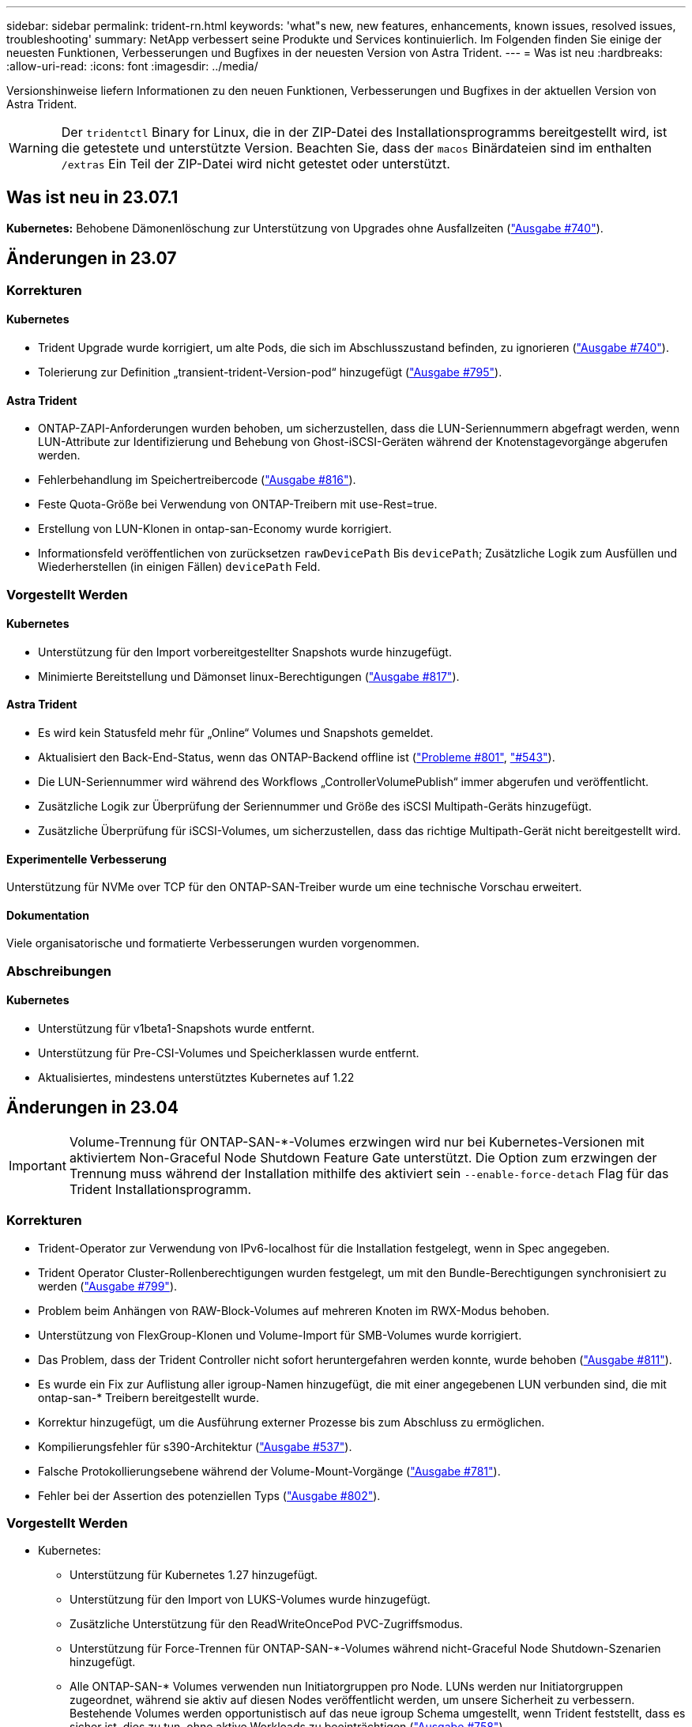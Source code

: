 ---
sidebar: sidebar 
permalink: trident-rn.html 
keywords: 'what"s new, new features, enhancements, known issues, resolved issues, troubleshooting' 
summary: NetApp verbessert seine Produkte und Services kontinuierlich. Im Folgenden finden Sie einige der neuesten Funktionen, Verbesserungen und Bugfixes in der neuesten Version von Astra Trident. 
---
= Was ist neu
:hardbreaks:
:allow-uri-read: 
:icons: font
:imagesdir: ../media/


[role="lead"]
Versionshinweise liefern Informationen zu den neuen Funktionen, Verbesserungen und Bugfixes in der aktuellen Version von Astra Trident.


WARNING: Der `tridentctl` Binary for Linux, die in der ZIP-Datei des Installationsprogramms bereitgestellt wird, ist die getestete und unterstützte Version. Beachten Sie, dass der `macos` Binärdateien sind im enthalten `/extras` Ein Teil der ZIP-Datei wird nicht getestet oder unterstützt.



== Was ist neu in 23.07.1

*Kubernetes:* Behobene Dämonenlöschung zur Unterstützung von Upgrades ohne Ausfallzeiten (link:https://github.com/NetApp/trident/issues/740["Ausgabe #740"^]).



== Änderungen in 23.07



=== Korrekturen



==== Kubernetes

* Trident Upgrade wurde korrigiert, um alte Pods, die sich im Abschlusszustand befinden, zu ignorieren (link:https://github.com/NetApp/trident/issues/740["Ausgabe #740"^]).
* Tolerierung zur Definition „transient-trident-Version-pod“ hinzugefügt (link:https://github.com/NetApp/trident/issues/795["Ausgabe #795"^]).




==== Astra Trident

* ONTAP-ZAPI-Anforderungen wurden behoben, um sicherzustellen, dass die LUN-Seriennummern abgefragt werden, wenn LUN-Attribute zur Identifizierung und Behebung von Ghost-iSCSI-Geräten während der Knotenstagevorgänge abgerufen werden.
* Fehlerbehandlung im Speichertreibercode (link:https://github.com/NetApp/trident/issues/816["Ausgabe #816"^]).
* Feste Quota-Größe bei Verwendung von ONTAP-Treibern mit use-Rest=true.
* Erstellung von LUN-Klonen in ontap-san-Economy wurde korrigiert.
* Informationsfeld veröffentlichen von zurücksetzen `rawDevicePath` Bis `devicePath`; Zusätzliche Logik zum Ausfüllen und Wiederherstellen (in einigen Fällen) `devicePath` Feld.




=== Vorgestellt Werden



==== Kubernetes

* Unterstützung für den Import vorbereitgestellter Snapshots wurde hinzugefügt.
* Minimierte Bereitstellung und Dämonset linux-Berechtigungen (link:https://github.com/NetApp/trident/issues/817["Ausgabe #817"^]).




==== Astra Trident

* Es wird kein Statusfeld mehr für „Online“ Volumes und Snapshots gemeldet.
* Aktualisiert den Back-End-Status, wenn das ONTAP-Backend offline ist (link:https://github.com/NetApp/trident/issues/801["Probleme #801"^], link:https://github.com/NetApp/trident/issues/543["#543"^]).
* Die LUN-Seriennummer wird während des Workflows „ControllerVolumePublish“ immer abgerufen und veröffentlicht.
* Zusätzliche Logik zur Überprüfung der Seriennummer und Größe des iSCSI Multipath-Geräts hinzugefügt.
* Zusätzliche Überprüfung für iSCSI-Volumes, um sicherzustellen, dass das richtige Multipath-Gerät nicht bereitgestellt wird.




==== Experimentelle Verbesserung

Unterstützung für NVMe over TCP für den ONTAP-SAN-Treiber wurde um eine technische Vorschau erweitert.



==== Dokumentation

Viele organisatorische und formatierte Verbesserungen wurden vorgenommen.



=== Abschreibungen



==== Kubernetes

* Unterstützung für v1beta1-Snapshots wurde entfernt.
* Unterstützung für Pre-CSI-Volumes und Speicherklassen wurde entfernt.
* Aktualisiertes, mindestens unterstütztes Kubernetes auf 1.22




== Änderungen in 23.04


IMPORTANT: Volume-Trennung für ONTAP-SAN-*-Volumes erzwingen wird nur bei Kubernetes-Versionen mit aktiviertem Non-Graceful Node Shutdown Feature Gate unterstützt. Die Option zum erzwingen der Trennung muss während der Installation mithilfe des aktiviert sein `--enable-force-detach` Flag für das Trident Installationsprogramm.



=== Korrekturen

* Trident-Operator zur Verwendung von IPv6-localhost für die Installation festgelegt, wenn in Spec angegeben.
* Trident Operator Cluster-Rollenberechtigungen wurden festgelegt, um mit den Bundle-Berechtigungen synchronisiert zu werden (link:https://github.com/NetApp/trident/issues/799["Ausgabe #799"^]).
* Problem beim Anhängen von RAW-Block-Volumes auf mehreren Knoten im RWX-Modus behoben.
* Unterstützung von FlexGroup-Klonen und Volume-Import für SMB-Volumes wurde korrigiert.
* Das Problem, dass der Trident Controller nicht sofort heruntergefahren werden konnte, wurde behoben (link:https://github.com/NetApp/trident/issues/811["Ausgabe #811"]).
* Es wurde ein Fix zur Auflistung aller igroup-Namen hinzugefügt, die mit einer angegebenen LUN verbunden sind, die mit ontap-san-* Treibern bereitgestellt wurde.
* Korrektur hinzugefügt, um die Ausführung externer Prozesse bis zum Abschluss zu ermöglichen.
* Kompilierungsfehler für s390-Architektur (link:https://github.com/NetApp/trident/issues/537["Ausgabe #537"]).
* Falsche Protokollierungsebene während der Volume-Mount-Vorgänge (link:https://github.com/NetApp/trident/issues/781["Ausgabe #781"]).
* Fehler bei der Assertion des potenziellen Typs (link:https://github.com/NetApp/trident/issues/802["Ausgabe #802"]).




=== Vorgestellt Werden

* Kubernetes:
+
** Unterstützung für Kubernetes 1.27 hinzugefügt.
** Unterstützung für den Import von LUKS-Volumes wurde hinzugefügt.
** Zusätzliche Unterstützung für den ReadWriteOncePod PVC-Zugriffsmodus.
** Unterstützung für Force-Trennen für ONTAP-SAN-*-Volumes während nicht-Graceful Node Shutdown-Szenarien hinzugefügt.
** Alle ONTAP-SAN-* Volumes verwenden nun Initiatorgruppen pro Node. LUNs werden nur Initiatorgruppen zugeordnet, während sie aktiv auf diesen Nodes veröffentlicht werden, um unsere Sicherheit zu verbessern. Bestehende Volumes werden opportunistisch auf das neue igroup Schema umgestellt, wenn Trident feststellt, dass es sicher ist, dies zu tun, ohne aktive Workloads zu beeinträchtigen (link:https://github.com/NetApp/trident/issues/758["Ausgabe #758"]).
** Verbesserte die Trident-Sicherheit durch Bereinigung nicht genutzter Trident-gemanagter Initiatorgruppen aus ONTAP-SAN-* Back-Ends.


* Zusätzliche Unterstützung für SMB Volumes mit Amazon FSX für die ontap-nas-Wirtschaft und ontap-nas-flexgroup-Storage-Treiber.
* Unterstützung von SMB-Freigaben mit ontap-nas, ontap-nas-Economy und ontap-nas-Flexgroup-Storage-Treibern hinzugefügt.
* Unterstützung für arm64 Knoten (link:https://github.com/NetApp/trident/issues/732["Ausgabe #732"]).
* Verbessertes Trident Shutdown-Verfahren durch Deaktivieren von API-Servern zuerst (link:https://github.com/NetApp/trident/issues/811["Ausgabe #811"]).
* Cross-Plattform-Build-Unterstützung für Windows- und arm64-Hosts zu Makefile hinzugefügt; siehe BUILD.md.




=== Abschreibungen

**Kubernetes:** bei der Konfiguration von ONTAP-san- und ontap-san-Economy-Treibern werden nicht mehr über Back-End-Scoped-Initiatorgruppen erstellt (link:https://github.com/NetApp/trident/issues/758["Ausgabe #758"]).



== Änderungen in 23.01.1



=== Korrekturen

* Trident-Operator zur Verwendung von IPv6-localhost für die Installation festgelegt, wenn in Spec angegeben.
* Die Berechtigungen für die Trident Operator Cluster-Rolle wurden festgelegt, um mit den Bundle-Berechtigungen synchronisiert zu werden link:https://github.com/NetApp/trident/issues/799["Ausgabe #799"^].
* Korrektur hinzugefügt, um die Ausführung externer Prozesse bis zum Abschluss zu ermöglichen.
* Problem beim Anhängen von RAW-Block-Volumes auf mehreren Knoten im RWX-Modus behoben.
* Unterstützung von FlexGroup-Klonen und Volume-Import für SMB-Volumes wurde korrigiert.




== Änderungen in 23.01


IMPORTANT: Kubernetes 1.27 wird jetzt in Trident unterstützt. Aktualisieren Sie Astra Trident vor dem Upgrade von Kubernetes.



=== Korrekturen

* Kubernetes: Zusätzliche Optionen zum Ausschließen der Pod-Erstellung von Sicherheitsrichtlinien, um Trident-Installationen über Helm ( zu behebenlink:https://github.com/NetApp/trident/issues/794["Ausgaben #783, #794"^]).




=== Vorgestellt Werden

.Kubernetes
* Zusätzliche Unterstützung für Kubernetes 1.26
* Verbesserung der allgemeinen Trident RBAC-Ressourcenauslastung (link:https://github.com/NetApp/trident/issues/757["Ausgabe #757"^]).
* Verbesserte Automatisierung zum Erkennen und Beheben defekter oder veralteter iSCSI Sitzungen auf Host Nodes
* Unterstützung für Erweiterung der LUKS-verschlüsselten Volumes hinzugefügt.
* Kubernetes: Unterstützung für die Rotation von Anmeldeinformationen für LUKS-verschlüsselte Volumes hinzugefügt.


.Astra Trident
* Zusätzlicher Support für SMB Volumes mit Amazon FSX für ONTAP für den ontap-nas-Storage-Treiber
* Unterstützung für NTFS-Berechtigungen bei der Verwendung von SMB-Volumes hinzugefügt.
* Zusätzlicher Support für Storage Pools für GCP Volumes mit CVS Service Level.
* Unterstützung für optionale Verwendung von flexgroupAggregateList bei der Erstellung von FlexGroups mit dem ontap-nas-flexgroup Storage-Treiber hinzugefügt.
* Verbesserte Performance für den ontap-nas-Economy-Storage-Treiber beim Management mehrerer FlexVols.
* Aktivierte Daten-LIF-Updates für alle ONTAP-NAS-Speichertreiber.
* Aktualisierte die Namenskonvention für Trident Deployment und DemonSet zur Berücksichtigung des Host-Node-Betriebssystems.




=== Abschreibungen

* Kubernetes: Aktualisierte die minimal unterstützte Version von Kubernetes auf 1.21.
* Daten-LIFs sollten bei der Konfiguration nicht mehr angegeben werden `ontap-san` Oder `ontap-san-economy` Treiber.




== Änderungen in 22.10

*Vor dem Upgrade auf Astra Trident 22.10 müssen Sie die folgenden wichtigen Informationen lesen.*

[WARNING]
.<starke>kritische Informationen über Astra Trident 22.10</strong>
====
* Kubernetes 1.25 wird jetzt in Trident unterstützt. Vor dem Upgrade auf Kubernetes 1.25 müssen Sie den Astra Trident auf 22.10 aktualisieren.
* Astra Trident setzt die Verwendung von Multipathing-Konfiguration in SAN-Umgebungen jetzt strikt um – mit dem empfohlenen Mehrwert von `find_multipaths: no` In Multipath.conf Datei.
+
Verwendung einer Konfiguration ohne Multipathing oder Verwendung von `find_multipaths: yes` Oder `find_multipaths: smart` Der Wert in der Multipath.conf-Datei führt zu Mount-Fehlern. Trident empfiehlt die Verwendung von `find_multipaths: no` Seit der Version 21.07.



====


=== Korrekturen

* Problem wurde speziell mit dem ONTAP Back-End behoben, das mit erstellt wurde `credentials` Feld nicht online während 22.07.0 Upgrade (link:https://github.com/NetApp/trident/issues/759["Ausgabe #759"^]).
* **Docker:** hat ein Problem behoben, das dazu führt, dass das Docker Volume Plugin in einigen Umgebungen nicht startet (link:https://github.com/NetApp/trident/issues/548["Ausgabe #548"^] Und link:https://github.com/NetApp/trident/issues/760["Ausgabe #760"^]).
* Festes SLM-Problem speziell für ONTAP-SAN-Back-Ends, das sicherstellt, dass nur eine Teilmenge von Daten-LIFs, die zu den Berichterstellungs-Nodes gehören, veröffentlicht wird.
* Es wurde ein Performance-Problem behoben, bei dem unnötige Scans für iSCSI-LUNs beim Anschließen eines Volumes aufgetreten sind.
* Granulare Wiederholungen innerhalb des Astra Trident iSCSI-Workflows entfernt, um schnell zu scheitern und externe Wiederholungsintervalle zu reduzieren.
* Das Problem wurde behoben, bei dem beim Spülen eines iSCSI-Geräts ein Fehler zurückgegeben wurde, als das entsprechende Multipath-Gerät bereits gespült wurde.




=== Vorgestellt Werden

* Kubernetes:
+
** Zusätzliche Unterstützung für Kubernetes 1.25 Vor dem Upgrade auf Kubernetes 1.25 müssen Sie den Astra Trident auf 22.10 aktualisieren.
** Hinzufügung eines separaten ServiceAccount, ClusterRole und ClusterBinding für die Trident Deployment und DemonSet, um zukünftige Berechtigungsverbesserungen zu ermöglichen.
** Zusätzlicher Support für link:https://docs.netapp.com/us-en/trident/trident-use/volume-share.html["Namespace-übergreifende Volume-Freigabe"].


* Trident Ist Alles `ontap-*` Storage-Treiber arbeiten jetzt mit der ONTAP REST API.
* Neuer Operator yaml hinzugefügt (`bundle_post_1_25.yaml`) Ohne A `PodSecurityPolicy` Die Kubernetes 1.25 unterstützen.
* Hinzugefügt link:https://docs.netapp.com/us-en/trident/trident-reco/security-luks.html["Unterstützung für LUKS-verschlüsselte Volumes"] Für `ontap-san` Und `ontap-san-economy` Storage-Treiber:
* Unterstützung für Windows Server 2019-Knoten hinzugefügt.
* Hinzugefügt link:https://docs.netapp.com/us-en/trident/trident-use/anf.html["Unterstützung für SMB Volumes auf Windows Nodes"] Durch die `azure-netapp-files` Storage-Treiber:
* Die automatische MetroCluster-Umschalterkennung für ONTAP-Treiber ist jetzt allgemein verfügbar.




=== Abschreibungen

* **Kubernetes:** Aktualisiert unterstützt mindestens Kubernetes auf 1.20.
* Astra Data Store (ADS)-Treiber entfernt.
* Unterstützung für wurde entfernt `yes` Und `smart` Optionen für `find_multipaths` Wenn Sie Multipathing für Worker-Node für iSCSI konfigurieren.




== Änderungen in 22.07



=== Korrekturen

**Kubernetes**

* Problem wurde behoben, um boolesche Werte und Zahlenwerte für die Node-Auswahl bei der Konfiguration von Trident mit Helm oder dem Trident Operator zu behandeln. (link:https://github.com/NetApp/trident/issues/700["GitHub Ausgabe #700"^])
* Problem beim Umgang mit Fehlern aus dem nicht-CHAP-Pfad behoben, sodass kubelet erneut versuchen wird, wenn er fehlschlägt. link:https://github.com/NetApp/trident/issues/736["GitHub Ausgabe #736"^])




=== Vorgestellt Werden

* Übergang von k8s.gcr.io zu Registry.k8s.io als Standard-Registry für CSI-Bilder
* ONTAP-SAN Volumes werden jetzt Initiatorgruppen pro Node verwenden und LUNs nur Initiatorgruppen zuordnen, während diese Nodes aktiv veröffentlicht werden, um unsere Sicherheit zu verbessern. Vorhandene Volumes werden opportunistisch auf das neue igroup-Schema umgestellt, wenn Astra Trident feststellt, dass es sicher ist, dies ohne aktive Workloads zu beeinträchtigen.
* Enthält eine ResourceQuota mit Trident-Installationen, um sicherzustellen, dass Trident DemonSet geplant ist, wenn die PriorityClass-Nutzung standardmäßig beschränkt ist.
* Unterstützung für Netzwerkfunktionen für den Azure NetApp Files-Treiber hinzugefügt. (link:https://github.com/NetApp/trident/issues/717["GitHub Ausgabe #717"^])
* Technische Vorschau Automatische MetroCluster-Umschalterkennung zu ONTAP-Treibern hinzugefügt. (link:https://github.com/NetApp/trident/issues/228["GitHub Ausgabe #228"^])




=== Abschreibungen

* **Kubernetes:** Aktualisiert unterstützt mindestens Kubernetes auf 1.19.
* Back-End-Konfiguration ermöglicht nicht mehr mehrere Authentifizierungstypen in einer einzigen Konfiguration.




=== Umzüge

* Der AWS CVS-Treiber (veraltet seit 22.04) wurde entfernt.
* Kubernetes
+
** Keine unnötige SYS_ADMIN-Funktion von Node-Pods entfernt.
** Verringert die Nodevorbereitung auf einfache Host-Info und aktive Serviceerkennung, um eine Bestätigung für den bestmöglichen Aufwand zu machen, dass NFS/iSCSI-Dienste auf Worker-Knoten verfügbar sind.






=== Dokumentation

Eine neue link:https://docs.netapp.com/us-en/trident/trident-reference/pod-security.html["Pod-Sicherheitsstandards"] (PSS) der Abschnitt enthält Details über Berechtigungen, die von Astra Trident bei der Installation aktiviert wurden.



== Änderungen in 22.04

NetApp verbessert seine Produkte und Services kontinuierlich. Im Folgenden finden Sie einige der neuesten Funktionen von Astra Trident: Frühere Versionen finden Sie unter https://docs.netapp.com/us-en/trident/earlier-versions.html["Frühere Versionen der Dokumentation"].


IMPORTANT: Wenn Sie ein Upgrade von früheren Trident Versionen durchführen und Azure NetApp Files verwenden, finden Sie das ``location`` Der Parameter config ist jetzt ein Pflichtfeld, singleton.



=== Korrekturen

* Verbessertes Analysieren von iSCSI-Initiatornamen. (link:https://github.com/NetApp/trident/issues/681["GitHub Ausgabe #681"^])
* Das Problem wurde behoben, bei dem CSI-Speicherklassenparameter nicht zulässig waren. (link:https://github.com/NetApp/trident/issues/598["GitHub Ausgabe #598"^])
* Doppelte Schlüsseldeklaration im Trident CRD behoben. (link:https://github.com/NetApp/trident/issues/671["GitHub Ausgabe #671"^])
* Fehlerhafte CSI-Snapshot-Protokolle wurden korrigiert. (link:https://github.com/NetApp/trident/issues/629["GitHub Ausgabe #629"^]))
* Problem beim Aufheben der Veröffentlichung von Volumes auf gelöschten Nodes behoben. (link:https://github.com/NetApp/trident/issues/691["GitHub Ausgabe #691"^])
* Zusätzliche Bearbeitung von Inkonsistenzen im Dateisystem auf Blockgeräten. (link:https://github.com/NetApp/trident/issues/656["GitHub Ausgabe #656"^])
* Problem beim Ziehen von Bildern mit automatischer Unterstützung beim Einstellen des behoben `imageRegistry` Markierung während der Installation. (link:https://github.com/NetApp/trident/issues/715["GitHub Ausgabe #715"^])
* Es wurde ein Problem behoben, bei dem der Azure NetApp Files-Treiber ein Volume mit mehreren Exportregeln nicht klonen konnte.




=== Vorgestellt Werden

* Eingehende Verbindungen zu den sicheren Endpunkten von Trident erfordern jetzt mindestens TLS 1.3. (link:https://github.com/NetApp/trident/issues/698["GitHub Ausgabe #698"^])
* Trident fügt jetzt HSTS-Header zu den Antworten von seinen sicheren Endpunkten hinzu.
* Trident versucht nun, die Azure NetApp Files unix Berechtigungsfunktion automatisch zu aktivieren.
* *Kubernetes*: Trident Demonset wird jetzt in der Klasse mit System-Node-kritischer Priorität ausgeführt. (link:https://github.com/NetApp/trident/issues/694["GitHub Ausgabe #694"^])




=== Umzüge

E-Series-Treiber (deaktiviert seit 20.07) wurde entfernt.



== Änderungen in 22.01.1



=== Korrekturen

* Problem beim Aufheben der Veröffentlichung von Volumes auf gelöschten Nodes behoben. (link:https://github.com/NetApp/trident/issues/691["GitHub Ausgabe #691"])
* Fester Panik beim Zugriff auf Nil-Felder für den aggregierten Speicherplatz in den ONTAP API Antworten.




== Änderungen in 22.01.0



=== Korrekturen

* *Kubernetes:* Erhöhung der Neuzulassung der Knotenregistrierung für große Cluster.
* Das Problem wurde behoben, bei dem der Azure-netapp-Files Treiber von mehreren Ressourcen mit demselben Namen verwirrt werden konnte.
* ONTAP SAN IPv6 Daten-LIFs funktionieren jetzt, wenn sie mit Klammern angegeben sind.
* Das Problem wurde behoben, bei dem der Import eines bereits importierten Volumes das EOF zurückgibt, sodass PVC in den ausstehenden Zustand zurückbleibt. (link:https://github.com/NetApp/trident/issues/489["GitHub Ausgabe #489"])
* Problem behoben, wenn Astra Trident die Performance verlangsamt, wenn > 32 Snapshots auf einem SolidFire Volume erstellt werden.
* SHA-1 wurde durch SHA-256 bei der Erstellung eines SSL-Zertifikats ersetzt.
* Azure NetApp Files-Treiber wurde behoben, um doppelte Ressourcennamen zu erlauben und Vorgänge auf einen einzelnen Speicherort zu beschränken.
* Azure NetApp Files-Treiber wurde behoben, um doppelte Ressourcennamen zu erlauben und Vorgänge auf einen einzelnen Speicherort zu beschränken.




=== Vorgestellt Werden

* Verbesserungen von Kubernetes:
+
** Zusätzliche Unterstützung für Kubernetes 1.23
** Fügen Sie bei der Installation über Trident Operator oder Helm Planungsoptionen für Trident Pods hinzu. (link:https://github.com/NetApp/trident/issues/651["GitHub Ausgabe #651"^])


* Erlauben Sie regionenübergreifende Volumes im GCP-Treiber. (link:https://github.com/NetApp/trident/issues/633["GitHub Ausgabe #633"^])
* Unterstützung für die Option „unixPermissions“ für Azure NetApp Files Volumes wurde hinzugefügt. (link:https://github.com/NetApp/trident/issues/666["GitHub Ausgabe #666"^])




=== Abschreibungen

Die Trident REST-Schnittstelle kann nur unter 127.0.0.1 oder [: 1] Adressen zuhören und bedient werden



== Änderungen in 21.10.1


WARNING: In der Version v21.10.0 kann der Trident Controller in den CrashLoopBackOff-Status versetzt werden, wenn ein Node entfernt und dann wieder zum Kubernetes Cluster hinzugefügt wird. Dieses Problem wurde in der Version 21,10,1 behoben (GitHub Ausgabe 669).



=== Korrekturen

* Beim Import eines Volumes auf ein GCP CVS Backend wurde eine potenzielle Race-Bedingung behoben, die zu einem Import führt.
* Es wurde ein Problem behoben, durch das der Trident Controller in den CrashLoopBackOff-Status versetzt werden kann, wenn ein Node entfernt und dann wieder zum Kubernetes Cluster hinzugefügt wird (GitHub Ausgabe 669).
* Das Problem wurde behoben, bei dem SVMs nicht mehr erkannt wurden, wenn kein SVM-Name angegeben wurde (GitHub Problem 612).




== Änderungen in 21.10.0



=== Korrekturen

* Es wurde ein Problem behoben, bei dem Klone von XFS-Volumes nicht auf demselben Node wie das Quell-Volume gemountet werden konnten (GitHub Ausgabe 514).
* Das Problem wurde behoben, bei dem Astra Trident einen fatalen Fehler beim Herunterfahren protokolliert hat (GitHub Ausgabe 597).
* Kubernetes-bezogene Fixes:
+
** Der verwendete Speicherplatz eines Volume wird als Mindestrückstellunggröße bei der Erstellung von Snapshots mit zurückgegeben `ontap-nas` Und `ontap-nas-flexgroup` Treiber (GitHub Ausgabe 645).
** Problem behoben wo `Failed to expand filesystem` Fehler wurde nach der Volume-Größe protokolliert (GitHub-Problem 560).
** Problem behoben, in dem ein POD feststecken konnte `Terminating` State (GitHub Ausgabe 572).
** Den Fall an der Stelle behoben, an der ein `ontap-san-economy` FlexVol könnte voll von Snapshot-LUNs sein (GitHub Ausgabe 533).
** Problem mit dem benutzerdefinierten YAML-Installationsprogramm mit einem anderen Bild wurde behoben (GitHub Ausgabe 613).
** Berechnung der Snapshot-Größe wurde korrigiert (GitHub Ausgabe 611).
** Das Problem wurde behoben, bei dem alle Astra Trident Installationsprogramme schlicht Kubernetes als OpenShift identifizieren konnten (GitHub Ausgabe 639).
** Der Trident-Operator hat den Abgleich behoben, wenn der Kubernetes-API-Server nicht erreichbar ist (GitHub Ausgabe 599).






=== Vorgestellt Werden

* Zusätzlicher Support für `unixPermissions` Option für GCP-CVS Performance Volumes:
* Zusätzliche Unterstützung für für für Skalierung optimierte CVS Volumes in GCP im Bereich von 600 gib bis 1 tib.
* Verbesserungen im Zusammenhang mit Kubernetes:
+
** Zusätzliche Unterstützung für Kubernetes 1.22
** Trident Operator und Helm Chart wurde für die Verwendung mit Kubernetes 1.22 aktiviert (GitHub Ausgabe 628).
** Bedienerbild zu hinzugefügt `tridentctl` Image-Befehl (GitHub Ausgabe 570).






=== Experimentelle Verbesserungen

* Zusätzliche Unterstützung für Volume-Replikation im `ontap-san` Treiber.
* Zusätzliche *Tech Preview* REST-Unterstützung für die `ontap-nas-flexgroup`, `ontap-san`, und `ontap-nas-economy` Treiber.




== Bekannte Probleme

Bekannte Probleme erkennen Probleme, die eine erfolgreiche Verwendung des Produkts verhindern könnten.

* Wenn Sie ein Kubernetes-Cluster von 1.24 auf 1.25 oder höher aktualisieren, auf das Astra Trident installiert ist, müssen Sie Werte.yaml aktualisieren `excludePodSecurityPolicy` Bis `true` Oder hinzufügen `--set excludePodSecurityPolicy=true` Bis zum `helm upgrade` Befehl bevor Sie ein Upgrade des Clusters durchführen können.
* Astra Trident erzwingt jetzt ein Leereinschub `fsType` (`fsType=""`) Für Volumen, die nicht die haben `fsType` Festgelegt in ihrer StorageClass. Bei der Arbeit mit Kubernetes 1.17 oder höher unterstützt Trident das Ausgeben eines Leerzeichen `fsType` Für NFS-Volumes. Für iSCSI-Volumes müssen Sie die festlegen `fsType` Auf Ihrer StorageClass bei der Durchsetzung eines `fsGroup` Verwenden eines Sicherheitskontexts.
* Wenn Sie ein Backend über mehrere Astra Trident Instanzen hinweg verwenden, sollte jede Back-End-Konfigurationsdatei ein anderes haben `storagePrefix` Für ONTAP-Back-Ends verwenden Sie einen anderen Wert `TenantName` Für SolidFire Back-Ends. Astra Trident kann Volumes nicht erkennen, die andere Instanzen von Astra Trident erstellt haben. Es ist erfolgreich, ein vorhandenes Volume auf ONTAP- oder SolidFire-Back-Ends zu erstellen, da Astra Trident die Volume-Erstellung als einen idempotenten Vorgang behandelt. Wenn `storagePrefix` Oder `TenantName` Unterscheiden sich nicht, es können Namenskonflikte bei Volumes bestehen, die auf demselben Backend erstellt wurden.
* Bei der Installation von Astra Trident (mit `tridentctl` Oder dem Trident Operator) und mit `tridentctl` Für das Management von Astra Trident sollten Sie die sicherstellen `KUBECONFIG` Umgebungsvariable wird festgelegt. Dies ist erforderlich, um für den Kubernetes-Cluster anzugeben `tridentctl` Sollten gegenarbeiten. Bei der Arbeit mit mehreren Kubernetes-Umgebungen sollten Sie sicherstellen, dass die `KUBECONFIG` Die Datei wird genau stammt.
* Um Online-Speicherplatzrückgewinnung für iSCSI PVS durchzuführen, muss das zugrunde liegende Betriebssystem auf dem Worker-Node möglicherweise Mount-Optionen an das Volume übergeben werden. Dies gilt für RHEL/RedHat CoreOS Instanzen, die die benötigen `discard` https://access.redhat.com/documentation/en-us/red_hat_enterprise_linux/8/html/managing_file_systems/discarding-unused-blocks_managing-file-systems["Mount-Option"^]; Stellen Sie sicher, dass die MountOption von der Karte in Ihrem enthalten ist[`StorageClass`^] unterstützt das Online-Blockabwerfen.
* Wenn für den Kubernetes Cluster mehr als eine Instanz von Astra Trident zur Verfügung steht, kann Astra Trident nicht mit anderen Instanzen kommunizieren und kann nicht andere Volumes ermitteln, die sie erstellt haben. Dies führt zu einem unerwarteten und falschen Verhalten, wenn mehrere Instanzen innerhalb eines Clusters ausgeführt werden. Astra Trident sollte nur eine Instanz pro Kubernetes Cluster geben.
* Bei Astra Trident-basiert `StorageClass` Die Objekte werden aus Kubernetes gelöscht, während Astra Trident offline ist, entfernt Astra Trident nicht die entsprechenden Storage-Klassen aus seiner Datenbank, wenn sie wieder online kommt. Sie sollten diese Speicherklassen mit löschen `tridentctl` Oder DIE REST API.
* Wenn ein Benutzer ein von Astra Trident bereitgestelltes PV löscht, bevor das entsprechende PVC gelöscht wird, löscht Astra Trident nicht automatisch das Back-Volume. Sie sollten die Lautstärke über entfernen `tridentctl` Oder DIE REST API.
* ONTAP kann nicht gleichzeitig mehr als ein FlexGroup gleichzeitig bereitstellen, es sei denn, der Satz der Aggregate ist auf jede Bereitstellungsanforderung beschränkt.
* Bei der Verwendung von Astra Trident über IPv6 sollten Sie angeben `managementLIF` Und `dataLIF` In der Back-End-Definition in eckigen Klammern. Beispiel: ``[fd20:8b1e:b258:2000:f816:3eff:feec:0]``.
+

NOTE: Sie können nicht angeben `dataLIF` Auf einem ONTAP-SAN-Back-End Astra Trident erkennt alle verfügbaren iSCSI LIFs und erstellt mit ihnen die Multipath-Sitzung.

* Wenn Sie das verwenden `solidfire-san` Treiber mit OpenShift 4.5, stellen Sie sicher, dass die zugrunde liegenden Worker-Knoten MD5 als CHAP-Authentifizierungsalgorithmus verwenden. Sichere, FIPS-konforme CHAP-Algorithmen SHA1, SHA-256 und SHA3-256 sind mit Element 12.7 erhältlich.




== Weitere Informationen

* https://github.com/NetApp/trident["Astra Trident GitHub"^]
* https://netapp.io/persistent-storage-provisioner-for-kubernetes/["Astra Trident Blogs"^]

